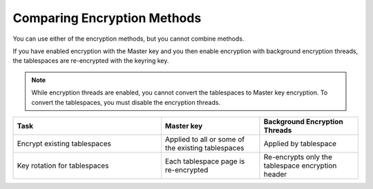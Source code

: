 .. encryption-comparison:

===============================================================================
Comparing Encryption Methods
===============================================================================

You can use either of the encryption methods, but you cannot combine methods.

If you have enabled encryption with the Master key and
you then enable encryption with
background encryption threads, the tablespaces are re-encrypted with the keyring key.

.. note::

    While encryption threads are enabled, you cannot convert the tablespaces to
    Master key encryption. To convert the tablespaces, you must disable the
    encryption threads.

.. list-table::
    :widths: 15 10 10
    :header-rows: 1

    * - Task
      - Master key
      - Background Encryption Threads
    * - Encrypt existing tablespaces
      - Applied to all or some of the existing tablespaces
      - Applied by tablespace
    * - Key rotation for tablespaces
      - Each tablespace page is re-encrypted
      - Re-encrypts only the tablespace encryption header
